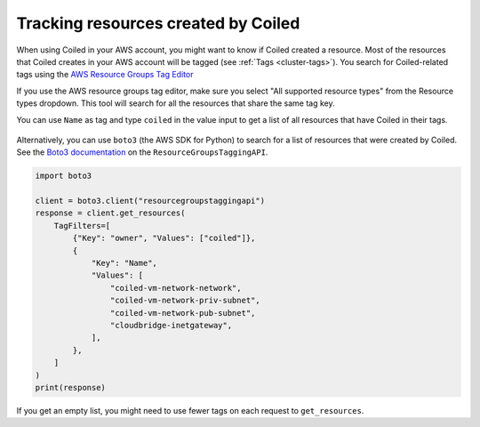 ====================================
Tracking resources created by Coiled
====================================

When using Coiled in your AWS account, you might want to know if Coiled created a
resource. Most of the resources that Coiled creates in your AWS account will be
tagged (see :ref:`Tags <cluster-tags>`). You search for Coiled-related tags using the 
`AWS Resource Groups Tag Editor <https://docs.aws.amazon.com/ARG/latest/userguide/find-resources-to-tag.html>`_

If you use the AWS resource groups tag editor, make sure you select 
"All supported resource types" from the Resource types dropdown. This
tool will search for all the resources that share the same tag key. 

You can use ``Name`` as tag and type ``coiled`` in the value input to
get a list of all resources that have Coiled in their tags.

.. figure:: ../images/aws-tag-editor.png
    :width: 100%

Alternatively, you can use ``boto3`` (the AWS SDK for Python)
to search for a list of resources that were created by Coiled.
See the `Boto3 documentation <https://boto3.amazonaws.com/v1/documentation/api/latest/reference/services/resourcegroupstaggingapi.html>`_ on the ``ResourceGroupsTaggingAPI``.

.. code:: python

  import boto3

  client = boto3.client("resourcegroupstaggingapi")
  response = client.get_resources(
      TagFilters=[
          {"Key": "owner", "Values": ["coiled"]},
          {
              "Key": "Name",
              "Values": [
                  "coiled-vm-network-network",
                  "coiled-vm-network-priv-subnet",
                  "coiled-vm-network-pub-subnet",
                  "cloudbridge-inetgateway",
              ],
          },
      ]
  )
  print(response)

If you get an empty list, you might need to use fewer tags on each request to ``get_resources``.
